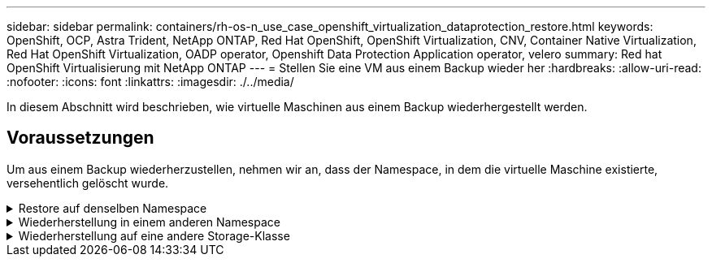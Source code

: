 ---
sidebar: sidebar 
permalink: containers/rh-os-n_use_case_openshift_virtualization_dataprotection_restore.html 
keywords: OpenShift, OCP, Astra Trident, NetApp ONTAP, Red Hat OpenShift, OpenShift Virtualization, CNV, Container Native Virtualization, Red Hat OpenShift Virtualization, OADP operator, Openshift Data Protection Application operator, velero 
summary: Red hat OpenShift Virtualisierung mit NetApp ONTAP 
---
= Stellen Sie eine VM aus einem Backup wieder her
:hardbreaks:
:allow-uri-read: 
:nofooter: 
:icons: font
:linkattrs: 
:imagesdir: ./../media/


[role="lead"]
In diesem Abschnitt wird beschrieben, wie virtuelle Maschinen aus einem Backup wiederhergestellt werden.



== Voraussetzungen

Um aus einem Backup wiederherzustellen, nehmen wir an, dass der Namespace, in dem die virtuelle Maschine existierte, versehentlich gelöscht wurde.

.Restore auf denselben Namespace
[%collapsible]
====
Um das Backup wiederherzustellen, das wir gerade erstellt haben, müssen wir eine Restore Custom Resource (CR) erstellen. Geben Sie ihm einen Namen, geben Sie den Namen des Backups an, von dem aus wir die Wiederherstellungs-PVs wiederherstellen möchten, und setzen Sie sie auf „True“. Weitere Parameter können wie in dargestellt eingestellt werden link:https://docs.openshift.com/container-platform/4.14/backup_and_restore/application_backup_and_restore/backing_up_and_restoring/restoring-applications.html["Dokumentation"]. Klicken Sie auf die Schaltfläche Erstellen.

image::redhat_openshift_OADP_restore_image1.jpg[CR wiederherstellen erstellen]

....
apiVersion: velero.io/v1
kind: Restore
metadata:
  name: restore1
  namespace: openshift-adp
spec:
  backupName: backup1
  restorePVs: true
....
Wenn in der Phase „Abgeschlossen“ angezeigt wird, sehen Sie, dass die virtuellen Maschinen zum Zeitpunkt der Snapshot-Erstellung wieder in den Status versetzt wurden. (Wenn das Backup bei der Ausführung der VM erstellt wurde, wird durch die Wiederherstellung der VM aus dem Backup die wiederhergestellte VM gestartet und in den Betriebszustand versetzt). Die VM wird im gleichen Namespace wiederhergestellt.

image::redhat_openshift_OADP_restore_image2.jpg[Wiederherstellung abgeschlossen]

====
.Wiederherstellung in einem anderen Namespace
[%collapsible]
====
Um die VM in einem anderen Namespace wiederherzustellen, können Sie in der yaml-Definition des Restore CR ein NamepaceMapping bereitstellen.

Mit der folgenden yaml-Beispieldatei wird ein Restore CR erstellt, um eine VM und ihre Laufwerke im Namespace „Virtual-Machines-Demo“ wiederherzustellen, als das Backup in den Namespace „Virtual Machines“ aufgenommen wurde.

....
apiVersion: velero.io/v1
kind: Restore
metadata:
  name: restore-to-different-ns
  namespace: openshift-adp
spec:
  backupName: backup
  restorePVs: true
  includedNamespaces:
  - virtual-machines-demo
  namespaceMapping:
    virtual-machines-demo: virtual-machines
....
Wenn in der Phase „Abgeschlossen“ angezeigt wird, sehen Sie, dass die virtuellen Maschinen zum Zeitpunkt der Snapshot-Erstellung wieder in den Status versetzt wurden. (Wenn das Backup bei der Ausführung der VM erstellt wurde, wird durch die Wiederherstellung der VM aus dem Backup die wiederhergestellte VM gestartet und in den Betriebszustand versetzt). Die VM wird in einem anderen Namespace wiederhergestellt, wie im yaml angegeben.

image::redhat_openshift_OADP_restore_image3.jpg[Wiederherstellung in einem neuen Namespace abgeschlossen]

====
.Wiederherstellung auf eine andere Storage-Klasse
[%collapsible]
====
Velero bietet eine allgemeine Möglichkeit, die Ressourcen während der Wiederherstellung durch Angabe von json Patches zu ändern. Die json-Patches werden auf die Ressourcen angewendet, bevor sie wiederhergestellt werden. Die json-Patches werden in einer configmap angegeben und im Wiederherstellungsbefehl auf die configmap verwiesen. Diese Funktion ermöglicht Ihnen die Wiederherstellung mit einer anderen Storage-Klasse.

Im folgenden Beispiel verwendet die virtuelle Maschine während der Erstellung ontap-nas als Storage-Klasse für ihre Festplatten. Es wird ein Backup der virtuellen Maschine namens backup1 erstellt.

image::redhat_openshift_OADP_restore_image4.jpg[VM mit ontap-nas]

image::redhat_openshift_OADP_restore_image5.jpg[VM-Backup mit ontap-nas]

Simulieren Sie einen Verlust der VM durch Löschen der VM.

Um die VM mithilfe einer anderen Storage-Klasse, z. B. der Storage-Klasse ontap-nas-eco, wiederherzustellen, müssen Sie die folgenden zwei Schritte durchführen:

**Schritt 1**

Erstellen Sie eine Konfigurationszuordnung (Konsole) im openshift-adp-Namespace wie folgt:
Geben Sie die Details wie im Screenshot gezeigt ein:
Wählen Sie Namespace : openshift-adp
Name: Change-Storage-class-config (kann ein beliebiger Name sein)
Schlüssel: Change-Storage-class-config.yaml:
Wert:

....
version: v1
    resourceModifierRules:
    - conditions:
         groupResource: persistentvolumeclaims
         resourceNameRegex: "^rhel*"
         namespaces:
         - virtual-machines-demo
      patches:
      - operation: replace
        path: "/spec/storageClassName"
        value: "ontap-nas-eco"
....
image::redhat_openshift_OADP_restore_image6.jpg[Config map-ui]

Das resultierende config map-Objekt sollte wie folgt aussehen (CLI):

image::redhat_openshift_OADP_restore_image7.jpg[Config Map CLI]

Diese Konfigurationszuordnung wendet die Ressourcenänderungsregel an, wenn die Wiederherstellung erstellt wird. Für alle Ansprüche auf persistente Volumes, die mit RHEL beginnen, wird ein Patch eingesetzt, der den Namen der Storage-Klasse auf ontap-nas-Eco ersetzt.

**Schritt 2**

Verwenden Sie zum Wiederherstellen der VM den folgenden Befehl aus der Velero CLI:

....
#velero restore create restore1 --from-backup backup1 --resource-modifier-configmap change-storage-class-config -n openshift-adp
....
Die VM wird im gleichen Namespace mit den Festplatten wiederhergestellt, die mit der Storage-Klasse ontap-nas-eco erstellt wurden.

image::redhat_openshift_OADP_restore_image8.jpg[VM stellt ontap-nas-Eco wieder her]

====